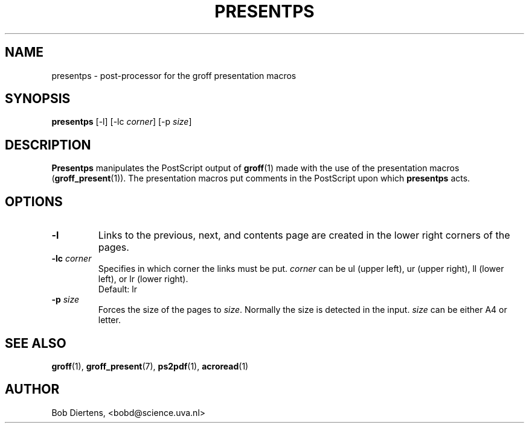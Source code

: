 .TH PRESENTPS 1 "January 28, 2001"
.SH NAME
presentps \- post-processor for the groff presentation macros
.SH SYNOPSIS
.B presentps
[\|-l\|] [\|-lc \fIcorner\fP\|] [\|-p \fIsize\fP\|]
.SH DESCRIPTION
.B Presentps
manipulates the PostScript output of
.BR groff (1)
made with the use of the presentation macros
.RB ( groff_present (1)).
The presentation macros put comments in the PostScript upon which
.B presentps
acts.
.SH OPTIONS
.TP
.B \-l
Links to the previous, next, and contents page are created in the
lower right corners of the pages.
.TP
.BI \-lc " corner"
Specifies in which corner the links must be put.
.I corner
can be ul (upper left), ur (upper right), ll (lower left), or lr
(lower right).
.br
Default: lr
.TP
.BI \-p " size"
Forces the size of the pages to
.IR size .
Normally the size is detected in the input.
.I size
can be either A4 or letter.
.SH "SEE ALSO"
.BR groff (1),
.BR groff_present (7),
.BR ps2pdf (1),
.BR acroread (1)
.SH AUTHOR
Bob Diertens, <bobd@science.uva.nl>
